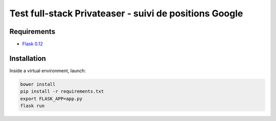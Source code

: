 *******************************************************
Test full-stack Privateaser - suivi de positions Google
*******************************************************

Requirements
============

* `Flask 0.12 <http://flask.pocoo.org/>`_

Installation
============

Inside a virtual environment, launch:

.. code-block:: shell

    bower install
    pip install -r requirements.txt
    export FLASK_APP=app.py
    flask run